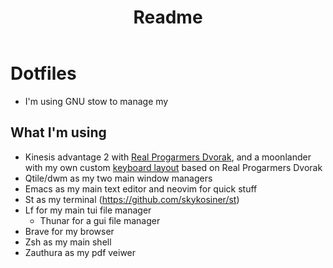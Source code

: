 #+title: Readme
* Dotfiles
[[file:./media/workflow-2.png]]
- I'm using GNU stow to manage my

** What I'm using
- Kinesis advantage 2 with [[https://github.com/theprimeagen/keyboards][Real Progarmers Dvorak]], and a moonlander with my own custom [[https://configure.zsa.io/moonlander/layouts/7qnqp/latest/0][keyboard layout]] based on Real Progarmers Dvorak
- Qtile/dwm as my two main window managers
- Emacs as my main text editor and neovim for quick stuff
- St as my terminal (https://github.com/skykosiner/st)
- Lf for my main tui file manager
  - Thunar for a gui file manager
- Brave for my browser
- Zsh as my main shell
- Zauthura as my pdf veiwer
